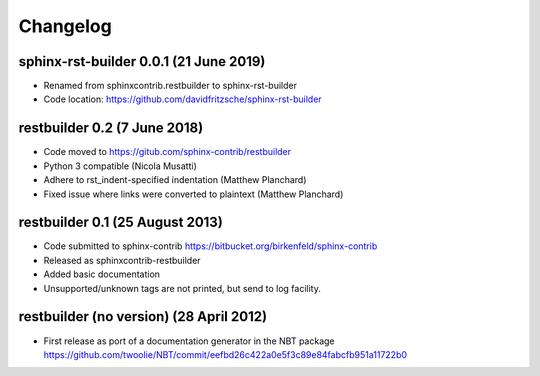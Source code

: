 
Changelog
*********


sphinx-rst-builder 0.0.1 (21 June 2019)
=======================================

* Renamed from sphinxcontrib.restbuilder to sphinx-rst-builder

* Code location: `https://github.com/davidfritzsche/sphinx-rst-builder <https://github.com/davidfritzsche/sphinx-rst-builder>`_


restbuilder 0.2 (7 June 2018)
=============================

* Code moved to `https://gitub.com/sphinx-contrib/restbuilder <https://gitub.com/sphinx-contrib/restbuilder>`_

* Python 3 compatible (Nicola Musatti)

* Adhere to rst_indent-specified indentation (Matthew Planchard)

* Fixed issue where links were converted to plaintext (Matthew Planchard)


restbuilder 0.1 (25 August 2013)
================================

* Code submitted to sphinx-contrib
  `https://bitbucket.org/birkenfeld/sphinx-contrib <https://bitbucket.org/birkenfeld/sphinx-contrib>`_

* Released as sphinxcontrib-restbuilder

* Added basic documentation

* Unsupported/unknown tags are not printed, but send to log facility.


restbuilder (no version) (28 April 2012)
========================================

* First release as port of a documentation generator in the NBT package
  `https://github.com/twoolie/NBT/commit/eefbd26c422a0e5f3c89e84fabcfb951a11722b0 <https://github.com/twoolie/NBT/commit/eefbd26c422a0e5f3c89e84fabcfb951a11722b0>`_
